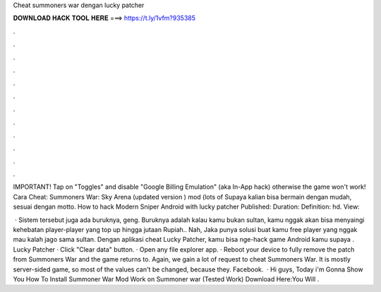 Cheat summoners war dengan lucky patcher



𝐃𝐎𝐖𝐍𝐋𝐎𝐀𝐃 𝐇𝐀𝐂𝐊 𝐓𝐎𝐎𝐋 𝐇𝐄𝐑𝐄 ===> https://t.ly/1vfm?935385



.



.



.



.



.



.



.



.



.



.



.



.

IMPORTANT! Tap on "Toggles" and disable "Google Billing Emulation" (aka In-App hack) otherwise the game won't work! Cara Cheat: Summoners War: Sky Arena (updated version ) mod (lots of Supaya kalian bisa bermain dengan mudah, sesuai dengan motto. How to hack Modern Sniper Android with lucky patcher Published: Duration: Definition: hd. View: 

 · Sistem tersebut juga ada buruknya, geng. Buruknya adalah kalau kamu bukan sultan, kamu nggak akan bisa menyaingi kehebatan player-player yang top up hingga jutaan Rupiah.. Nah, Jaka punya solusi buat kamu free player yang nggak mau kalah jago sama sultan. Dengan aplikasi cheat Lucky Patcher, kamu bisa nge-hack game Android kamu supaya . Lucky Patcher · Click "Clear data" button. · Open any file explorer app. · Reboot your device to fully remove the patch from Summoners War and the game returns to. Again, we gain a lot of request to cheat Summoners War. It is mostly server-sided game, so most of the values can't be changed, because they. Facebook.  · Hi guys, Today i'm Gonna Show You How To Install Summoner War Mod Work on Summoner war (Tested Work) Download Here:You Will .
